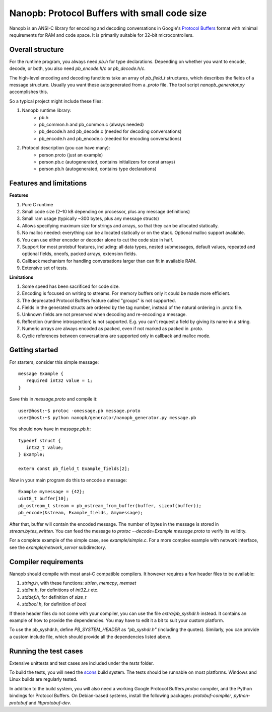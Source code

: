 =============================================
Nanopb: Protocol Buffers with small code size
=============================================

.. include :: menu.rst

Nanopb is an ANSI-C library for encoding and decoding conversations in Google's `Protocol Buffers`__ format with minimal requirements for RAM and code space.
It is primarily suitable for 32-bit microcontrollers.

__ https://developers.google.com/protocol-buffers/docs/reference/overview

Overall structure
=================

For the runtime program, you always need *pb.h* for type declarations.
Depending on whether you want to encode, decode, or both, you also need *pb_encode.h/c* or *pb_decode.h/c*.

The high-level encoding and decoding functions take an array of *pb_field_t* structures, which describes the fields of a message structure. Usually you want these autogenerated from a *.proto* file. The tool script *nanopb_generator.py* accomplishes this.

.. image:: generator_flow.png

So a typical project might include these files:

1) Nanopb runtime library:
    - pb.h
    - pb_common.h and pb_common.c (always needed)
    - pb_decode.h and pb_decode.c (needed for decoding conversations)
    - pb_encode.h and pb_encode.c (needed for encoding conversations)
2) Protocol description (you can have many):
    - person.proto (just an example)
    - person.pb.c (autogenerated, contains initializers for const arrays)
    - person.pb.h (autogenerated, contains type declarations)

Features and limitations
========================

**Features**

#) Pure C runtime
#) Small code size (2–10 kB depending on processor, plus any message definitions)
#) Small ram usage (typically ~300 bytes, plus any message structs)
#) Allows specifying maximum size for strings and arrays, so that they can be allocated statically.
#) No malloc needed: everything can be allocated statically or on the stack. Optional malloc support available.
#) You can use either encoder or decoder alone to cut the code size in half.
#) Support for most protobuf features, including: all data types, nested submessages, default values, repeated and optional fields, oneofs, packed arrays, extension fields.
#) Callback mechanism for handling conversations larger than can fit in available RAM.
#) Extensive set of tests.

**Limitations**

#) Some speed has been sacrificed for code size.
#) Encoding is focused on writing to streams. For memory buffers only it could be made more efficient.
#) The deprecated Protocol Buffers feature called "groups" is not supported.
#) Fields in the generated structs are ordered by the tag number, instead of the natural ordering in .proto file.
#) Unknown fields are not preserved when decoding and re-encoding a message.
#) Reflection (runtime introspection) is not supported. E.g. you can't request a field by giving its name in a string.
#) Numeric arrays are always encoded as packed, even if not marked as packed in .proto.
#) Cyclic references between conversations are supported only in callback and malloc mode.

Getting started
===============

For starters, consider this simple message::

 message Example {
    required int32 value = 1;
 }

Save this in *message.proto* and compile it::

    user@host:~$ protoc -omessage.pb message.proto
    user@host:~$ python nanopb/generator/nanopb_generator.py message.pb

You should now have in *message.pb.h*::

 typedef struct {
    int32_t value;
 } Example;
 
 extern const pb_field_t Example_fields[2];

Now in your main program do this to encode a message::

 Example mymessage = {42};
 uint8_t buffer[10];
 pb_ostream_t stream = pb_ostream_from_buffer(buffer, sizeof(buffer));
 pb_encode(&stream, Example_fields, &mymessage);

After that, buffer will contain the encoded message.
The number of bytes in the message is stored in *stream.bytes_written*.
You can feed the message to *protoc --decode=Example message.proto* to verify its validity.

For a complete example of the simple case, see *example/simple.c*.
For a more complex example with network interface, see the *example/network_server* subdirectory.

Compiler requirements
=====================
Nanopb should compile with most ansi-C compatible compilers. It however
requires a few header files to be available:

#) *string.h*, with these functions: *strlen*, *memcpy*, *memset*
#) *stdint.h*, for definitions of *int32_t* etc.
#) *stddef.h*, for definition of *size_t*
#) *stdbool.h*, for definition of *bool*

If these header files do not come with your compiler, you can use the
file *extra/pb_syshdr.h* instead. It contains an example of how to provide
the dependencies. You may have to edit it a bit to suit your custom platform.

To use the pb_syshdr.h, define *PB_SYSTEM_HEADER* as *"pb_syshdr.h"* (including the quotes).
Similarly, you can provide a custom include file, which should provide all the dependencies
listed above.

Running the test cases
======================
Extensive unittests and test cases are included under the *tests* folder.

To build the tests, you will need the `scons`__ build system. The tests should
be runnable on most platforms. Windows and Linux builds are regularly tested.

__ http://www.scons.org/

In addition to the build system, you will also need a working Google Protocol
Buffers *protoc* compiler, and the Python bindings for Protocol Buffers. On
Debian-based systems, install the following packages: *protobuf-compiler*,
*python-protobuf* and *libprotobuf-dev*.

